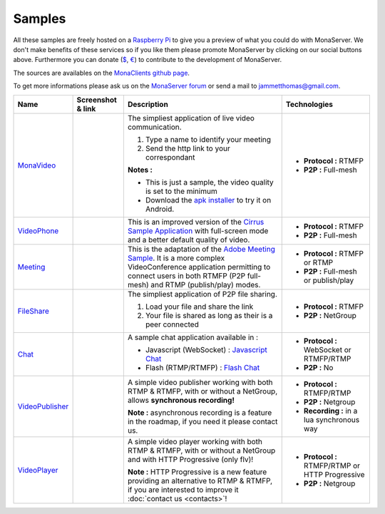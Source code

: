 
Samples
##############################

All these samples are freely hosted on a `Raspberry Pi`_ to give you a preview of what you could do with MonaServer.
We don't make benefits of these services so if you like them please promote MonaServer by clicking on our social buttons above.
Furthermore you can donate (`$`_, `€`_) to contribute to the development of MonaServer.

The sources are availables on the `MonaClients github page`_.

To get more informations please ask us on the `MonaServer forum`_ or send a mail to jammetthomas@gmail.com.


+--------------------+-------------------------+------------------------------------------------------------------+-------------------------------------------------+
| Name               | Screenshot & link       |  Description                                                     |   Technologies                                  |
+====================+=========================+==================================================================+=================================================+
| MonaVideo_         | |monavideo|             | The simpliest application of live video                          | - **Protocol :** RTMFP                          |
|                    |                         | communication.                                                   | - **P2P :** Full-mesh                           |
|                    |                         |                                                                  |                                                 |
|                    |                         | 1. Type a name to identify your meeting                          |                                                 |
|                    |                         | 2. Send the http link to your correspondant                      |                                                 |
|                    |                         |                                                                  |                                                 |
|                    |                         | **Notes :**                                                      |                                                 |
|                    |                         |                                                                  |                                                 |
|                    |                         | - This is just a sample, the video quality is set to the minimum |                                                 |
|                    |                         | - Download the `apk installer`_ to try it on Android.            |                                                 |
+--------------------+-------------------------+------------------------------------------------------------------+-------------------------------------------------+
| VideoPhone_        | |videophone|            | This is an improved version of the `Cirrus Sample Application`_  | - **Protocol :** RTMFP                          |
|                    |                         | with full-screen mode and a better default quality of video.     | - **P2P :** Full-mesh                           |
|                    |                         |                                                                  |                                                 |
+--------------------+-------------------------+------------------------------------------------------------------+-------------------------------------------------+
| Meeting_           | |meeting|               | This is the adaptation of the `Adobe Meeting Sample`_. It is     | - **Protocol :** RTMFP or RTMP                  |
|                    |                         | a more complex VideoConference application permitting to         | - **P2P :** Full-mesh or publish/play           |
|                    |                         | connect users in both RTMFP (P2P full-mesh) and RTMP             |                                                 |
|                    |                         | (publish/play) modes.                                            |                                                 |
|                    |                         |                                                                  |                                                 |
+--------------------+-------------------------+------------------------------------------------------------------+-------------------------------------------------+
| FileShare_         | |fileshare|             | The simpliest application of P2P file sharing.                   | - **Protocol :** RTMFP                          |
|                    |                         |                                                                  | - **P2P :** NetGroup                            |
|                    |                         | 1. Load your file and share the link                             |                                                 |
|                    |                         | 2. Your file is shared as long as their is a peer connected      |                                                 |
+--------------------+-------------------------+------------------------------------------------------------------+-------------------------------------------------+
| Chat_              | |chat|                  | A sample chat application available in :                         | - **Protocol :** WebSocket or RTMFP/RTMP        |
|                    |                         |                                                                  | - **P2P :** No                                  |
|                    |                         | - Javascript (WebSocket) : `Javascript Chat`_                    |                                                 |
|                    |                         | - Flash (RTMP/RTMFP) : `Flash Chat`_                             |                                                 |
+--------------------+-------------------------+------------------------------------------------------------------+-------------------------------------------------+
|  VideoPublisher_   | |videopublisher|        | A simple video publisher working with both RTMP & RTMFP, with or | - **Protocol :** RTMFP/RTMP                     |
|                    |                         | without a NetGroup, allows **synchronous recording!**            | - **P2P :** Netgroup                            |
|                    |                         |                                                                  |                                                 |
|                    |                         | **Note :** asynchronous recording is a feature in the roadmap, if| - **Recording :** in a lua synchronous way      |
|                    |                         | you need it please contact us.                                   |                                                 |
+--------------------+-------------------------+------------------------------------------------------------------+-------------------------------------------------+
|   VideoPlayer_     | |videoplayer|           | A simple video player working with both RTMP & RTMFP, with or    | - **Protocol :** RTMFP/RTMP or HTTP Progressive |
|                    |                         | without a NetGroup and with HTTP Progressive (only flv)!         | - **P2P :** Netgroup                            |
|                    |                         |                                                                  |                                                 |
|                    |                         | **Note :** HTTP Progressive is a new feature providing an        |                                                 |
|                    |                         | alternative to RTMP & RTMFP, if you are interested to improve it |                                                 |
|                    |                         | :doc:`contact us <contacts>`!                                    |                                                 |
+--------------------+-------------------------+------------------------------------------------------------------+-------------------------------------------------+


.. |monavideo| image:: img/monavideo.png                         
  :target: http://raspi.monaserver.ovh/MonaClients/MonaVideo/
  :width: 250                                        
  :height: 150
  
.. |videophone| image:: img/videophone.png                         
  :target: http://raspi.monaserver.ovh/MonaClients/VideoPhone/
  :width: 250                                        
  :height: 150
  
.. |meeting| image:: img/meeting.png                         
  :target: http://raspi.monaserver.ovh/MonaClients/Meeting/
  :width: 250                                        
  :height: 150
  
.. |fileshare| image:: img/fileshare.png                         
  :target: http://raspi.monaserver.ovh/MonaClients/FileShare/
  :width: 250                                        
  :height: 150
  
.. |chat| image:: img/chat.png                         
  :target: http://raspi.monaserver.ovh/MonaClients/chat/
  :width: 250                                        
  :height: 150
  
.. |videopublisher| image:: img/videopublisher.png                         
  :target: http://raspi.monaserver.ovh/MonaClients/VideoPublisher/
  :width: 250                                        
  :height: 150
  
.. |videoplayer| image:: img/videoplayer.png                         
  :target: http://raspi.monaserver.ovh/MonaClients/VideoPlayer/
  :width: 250                                        
  :height: 150

.. _MonaVideo : http://raspi.monaserver.ovh/MonaClients/MonaVideo/
.. _VideoPhone : http://raspi.monaserver.ovh/MonaClients/VideoPhone/
.. _Meeting : http://raspi.monaserver.ovh/MonaClients/Meeting/
.. _FileShare : http://raspi.monaserver.ovh/MonaClients/FileShare/
.. _Chat : http://raspi.monaserver.ovh/MonaClients/chat/
.. _VideoPublisher : http://raspi.monaserver.ovh/MonaClients/VideoPublisher/
.. _VideoPlayer : http://raspi.monaserver.ovh/MonaClients/VideoPlayer/
.. _`Javascript Chat`: http://raspi.monaserver.ovh/MonaClients/chat/websocket.html
.. _`Flash Chat`: http://raspi.monaserver.ovh/MonaClients/chat/chat.html
.. _`Adobe Meeting Sample` : http://www.adobe.com/devnet/flashmediaserver/articles/real-time-collaboration.html
.. _`Cirrus Sample Application` : http://labs.adobe.com/technologies/cirrus/samples/
.. _`$` : https://www.paypal.com/cgi-bin/webscr?cmd=_s-xclick&hosted_button_id=VXMEGJ2MFVP4C
.. _`€` : https://www.paypal.com/cgi-bin/webscr?cmd=_s-xclick&hosted_button_id=LW2NA26CNLS6G
.. _`MonaServer forum` : https://groups.google.com/forum/#!forum/monaserver
.. _`MonaClients github page` : https://github.com/MonaSolutions/MonaClients
.. _`Raspberry Pi` : http://www.raspberrypi.org/
.. _`apk installer` : http://raspi.monaserver.ovh/MonaClients/MonaVideo/MonaCam.apk
